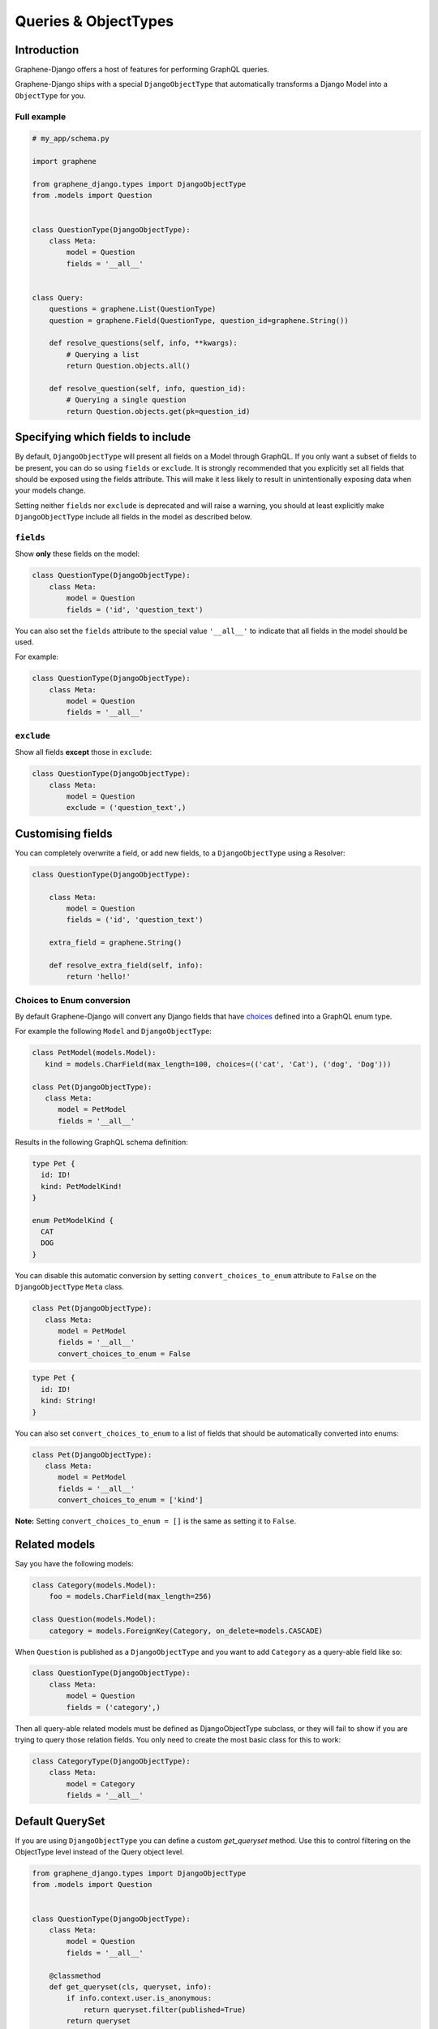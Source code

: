 .. _queries-objecttypes:

Queries & ObjectTypes
=====================

Introduction
------------

Graphene-Django offers a host of features for performing GraphQL queries.

Graphene-Django ships with a special ``DjangoObjectType`` that automatically transforms a Django Model
into a ``ObjectType`` for you.


Full example
~~~~~~~~~~~~

.. code:: python

    # my_app/schema.py

    import graphene

    from graphene_django.types import DjangoObjectType
    from .models import Question


    class QuestionType(DjangoObjectType):
        class Meta:
            model = Question
            fields = '__all__'


    class Query:
        questions = graphene.List(QuestionType)
        question = graphene.Field(QuestionType, question_id=graphene.String())

        def resolve_questions(self, info, **kwargs):
            # Querying a list
            return Question.objects.all()

        def resolve_question(self, info, question_id):
            # Querying a single question
            return Question.objects.get(pk=question_id)


Specifying which fields to include
----------------------------------

By default, ``DjangoObjectType`` will present all fields on a Model through GraphQL.
If you only want a subset of fields to be present, you can do so using
``fields`` or ``exclude``. It is strongly recommended that you explicitly set
all fields that should be exposed using the fields attribute.
This will make it less likely to result in unintentionally exposing data when
your models change.

Setting neither ``fields`` nor ``exclude`` is deprecated and will raise a warning, you should at least explicitly make
``DjangoObjectType`` include all fields in the model as described below.

``fields``
~~~~~~~~~~

Show **only** these fields on the model:

.. code:: python

    class QuestionType(DjangoObjectType):
        class Meta:
            model = Question
            fields = ('id', 'question_text')

You can also set the ``fields`` attribute to the special value ``'__all__'`` to indicate that all fields in the model should be used.

For example:

.. code:: python

    class QuestionType(DjangoObjectType):
        class Meta:
            model = Question
            fields = '__all__'


``exclude``
~~~~~~~~~~~

Show all fields **except** those in ``exclude``:

.. code:: python

    class QuestionType(DjangoObjectType):
        class Meta:
            model = Question
            exclude = ('question_text',)


Customising fields
------------------

You can completely overwrite a field, or add new fields, to a ``DjangoObjectType`` using a Resolver:

.. code:: python

    class QuestionType(DjangoObjectType):

        class Meta:
            model = Question
            fields = ('id', 'question_text')

        extra_field = graphene.String()

        def resolve_extra_field(self, info):
            return 'hello!'


Choices to Enum conversion
~~~~~~~~~~~~~~~~~~~~~~~~~~

By default Graphene-Django will convert any Django fields that have `choices`_
defined into a GraphQL enum type.

.. _choices: https://docs.djangoproject.com/en/2.2/ref/models/fields/#choices

For example the following ``Model`` and ``DjangoObjectType``:

.. code:: python

   class PetModel(models.Model):
      kind = models.CharField(max_length=100, choices=(('cat', 'Cat'), ('dog', 'Dog')))

   class Pet(DjangoObjectType):
      class Meta:
         model = PetModel
         fields = '__all__'

Results in the following GraphQL schema definition:

.. code::

   type Pet {
     id: ID!
     kind: PetModelKind!
   }

   enum PetModelKind {
     CAT
     DOG
   }

You can disable this automatic conversion by setting
``convert_choices_to_enum`` attribute to ``False`` on the ``DjangoObjectType``
``Meta`` class.

.. code:: python

   class Pet(DjangoObjectType):
      class Meta:
         model = PetModel
         fields = '__all__'
         convert_choices_to_enum = False

.. code::

   type Pet {
     id: ID!
     kind: String!
   }

You can also set ``convert_choices_to_enum`` to a list of fields that should be
automatically converted into enums:

.. code:: python

   class Pet(DjangoObjectType):
      class Meta:
         model = PetModel
         fields = '__all__'
         convert_choices_to_enum = ['kind']

**Note:** Setting ``convert_choices_to_enum = []`` is the same as setting it to
``False``.


Related models
--------------

Say you have the following models:

.. code:: python

    class Category(models.Model):
        foo = models.CharField(max_length=256)

    class Question(models.Model):
        category = models.ForeignKey(Category, on_delete=models.CASCADE)


When ``Question`` is published as a ``DjangoObjectType`` and you want to add ``Category`` as a query-able field like so:

.. code:: python

    class QuestionType(DjangoObjectType):
        class Meta:
            model = Question
            fields = ('category',)

Then all query-able related models must be defined as DjangoObjectType subclass,
or they will fail to show if you are trying to query those relation fields. You only
need to create the most basic class for this to work:

.. code:: python

    class CategoryType(DjangoObjectType):
        class Meta:
            model = Category
            fields = '__all__'

.. _django-objecttype-get-queryset:

Default QuerySet
-----------------

If you are using ``DjangoObjectType`` you can define a custom `get_queryset` method.
Use this to control filtering on the ObjectType level instead of the Query object level.

.. code:: python

    from graphene_django.types import DjangoObjectType
    from .models import Question


    class QuestionType(DjangoObjectType):
        class Meta:
            model = Question
            fields = '__all__'

        @classmethod
        def get_queryset(cls, queryset, info):
            if info.context.user.is_anonymous:
                return queryset.filter(published=True)
            return queryset

Resolvers
---------

When a GraphQL query is received by the ``Schema`` object, it will map it to a "Resolver" related to it.

This resolve method should follow this format:

.. code:: python

    def resolve_foo(self, info, **kwargs):

Where "foo" is the name of the field declared in the ``Query`` object.

.. code:: python

    class Query:
        foo = graphene.List(QuestionType)

        def resolve_foo(self, info, **kwargs):
            id = kwargs.get('id')
            return QuestionModel.objects.get(id)

Arguments
~~~~~~~~~

Additionally, Resolvers will receive **any arguments declared in the field definition**. This allows you to provide input arguments in your GraphQL server and can be useful for custom queries.

.. code:: python

    class Query:
        question = graphene.Field(Question, foo=graphene.String(), bar=graphene.Int())

        def resolve_question(self, info, foo, bar):
            # If `foo` or `bar` are declared in the GraphQL query they will be here, else None.
            return Question.objects.filter(foo=foo, bar=bar).first()


Info
~~~~

The ``info`` argument passed to all resolve methods holds some useful information.
For Graphene-Django, the ``info.context`` attribute is the ``HTTPRequest`` object
that would be familiar to any Django developer. This gives you the full functionality
of Django's ``HTTPRequest`` in your resolve methods, such as checking for authenticated users:

.. code:: python

    def resolve_questions(self, info, **kwargs):
        # See if a user is authenticated
        if info.context.user.is_authenticated():
            return Question.objects.all()
        else:
            return Question.objects.none()


DjangoObjectTypes
~~~~~~~~~~~~~~~~~

A Resolver that maps to a defined `DjangoObjectType` should only use methods that return a queryset.
Queryset methods like `values` will return dictionaries, use `defer` instead.


Plain ObjectTypes
-----------------

With Graphene-Django you are not limited to just Django Models - you can use the standard
``ObjectType`` to create custom fields or to provide an abstraction between your internal
Django models and your external API.

.. code:: python

    import graphene
    from .models import Question


    class MyQuestion(graphene.ObjectType):
        text = graphene.String()


    class Query:
        question = graphene.Field(MyQuestion, question_id=graphene.String())

        def resolve_question(self, info, question_id):
            question = Question.objects.get(pk=question_id)
            return MyQuestion(
                text=question.question_text
            )

For more information and more examples, please see the `core object type documentation <https://docs.graphene-python.org/en/latest/types/objecttypes/>`__.


Relay
-----

`Relay <http://docs.graphene-python.org/en/latest/relay/>`__ with Graphene-Django gives us some additional features:

- Pagination and slicing.
- An abstract ``id`` value which contains enough info for the server to know its type and its id.

There is one additional import and a single line of code needed to adopt this:

Full example
~~~~~~~~~~~~
See the `Relay documentation <https://docs.graphene-python.org/en/latest/relay/nodes/>`__ on
the core graphene pages for more information on customizing the Relay experience.

.. code:: python

    from graphene import relay
    from graphene_django import DjangoObjectType
    from .models import Question


    class QuestionType(DjangoObjectType):
        class Meta:
            model = Question
            fields = '__all__'
            interfaces = (relay.Node,)


    class QuestionConnection(relay.Connection):
        class Meta:
            node = QuestionType


    class Query:
        questions = relay.ConnectionField(QuestionConnection)

        def resolve_questions(root, info, **kwargs):
            return Question.objects.all()


You can now execute queries like:


.. code:: python

    {
        questions (first: 2, after: "YXJyYXljb25uZWN0aW9uOjEwNQ==") {
            pageInfo {
            startCursor
            endCursor
            hasNextPage
            hasPreviousPage
            }
            edges {
            cursor
            node {
                id
                question_text
            }
            }
        }
    }

Which returns:

.. code:: python

    {
        "data": {
            "questions": {
            "pageInfo": {
                "startCursor": "YXJyYXljb25uZWN0aW9uOjEwNg==",
                "endCursor": "YXJyYXljb25uZWN0aW9uOjEwNw==",
                "hasNextPage": true,
                "hasPreviousPage": false
            },
            "edges": [
                {
                "cursor": "YXJyYXljb25uZWN0aW9uOjEwNg==",
                "node": {
                    "id": "UGxhY2VUeXBlOjEwNw==",
                    "question_text": "How did we get here?"
                }
                },
                {
                "cursor": "YXJyYXljb25uZWN0aW9uOjEwNw==",
                "node": {
                    "id": "UGxhY2VUeXBlOjEwOA==",
                    "name": "Where are we?"
                }
                }
            ]
            }
        }
    }

Note that relay implements :code:`pagination` capabilities automatically, adding a :code:`pageInfo` element, and including :code:`cursor` on nodes. These elements are included in the above example for illustration.

To learn more about Pagination in general, take a look at `Pagination <https://graphql.org/learn/pagination/>`__  on the GraphQL community site.
